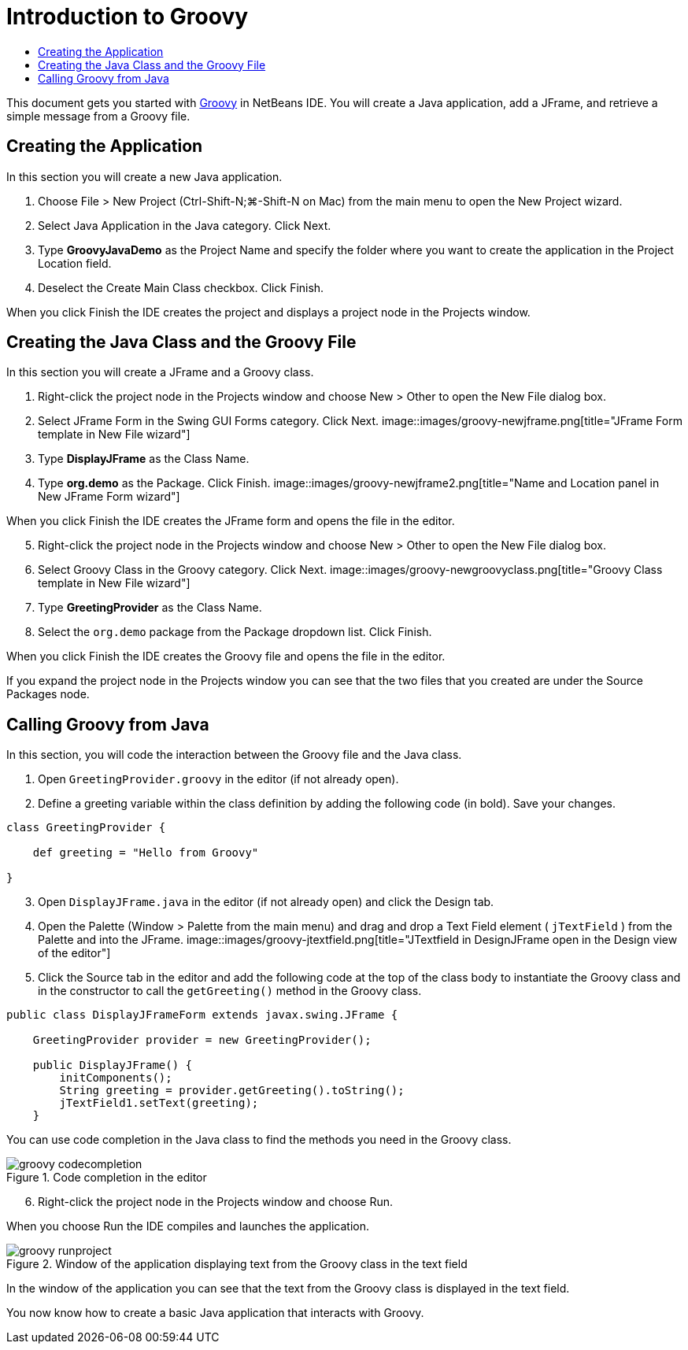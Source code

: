 // 
//     Licensed to the Apache Software Foundation (ASF) under one
//     or more contributor license agreements.  See the NOTICE file
//     distributed with this work for additional information
//     regarding copyright ownership.  The ASF licenses this file
//     to you under the Apache License, Version 2.0 (the
//     "License"); you may not use this file except in compliance
//     with the License.  You may obtain a copy of the License at
// 
//       http://www.apache.org/licenses/LICENSE-2.0
// 
//     Unless required by applicable law or agreed to in writing,
//     software distributed under the License is distributed on an
//     "AS IS" BASIS, WITHOUT WARRANTIES OR CONDITIONS OF ANY
//     KIND, either express or implied.  See the License for the
//     specific language governing permissions and limitations
//     under the License.
//

= Introduction to Groovy
:jbake-type: tutorial
:jbake-tags: tutorials 
:jbake-status: published
:syntax: true
:source-highlighter: pygments
:toc: left
:toc-title:
:description: Introduction to Groovy - Apache NetBeans
:keywords: Apache NetBeans, Tutorials, Introduction to Groovy

This document gets you started with link:http://groovy.codehaus.org/[+Groovy+] in NetBeans IDE. You will create a Java application, add a JFrame, and retrieve a simple message from a Groovy file.

== Creating the Application

In this section you will create a new Java application.

1. Choose File > New Project (Ctrl-Shift-N;⌘-Shift-N on Mac) from the main menu to open the New Project wizard.
2. Select Java Application in the Java category. Click Next.
3. Type *GroovyJavaDemo* as the Project Name and specify the folder where you want to create the application in the Project Location field.
4. Deselect the Create Main Class checkbox. Click Finish.

When you click Finish the IDE creates the project and displays a project node in the Projects window.

== Creating the Java Class and the Groovy File

In this section you will create a JFrame and a Groovy class.

1. Right-click the project node in the Projects window and choose New > Other to open the New File dialog box.
2. Select JFrame Form in the Swing GUI Forms category. Click Next.
image::images/groovy-newjframe.png[title="JFrame Form template in New File wizard"]
[start=3]
3. Type *DisplayJFrame* as the Class Name.
4. Type *org.demo* as the Package. Click Finish.
image::images/groovy-newjframe2.png[title="Name and Location panel in New JFrame Form wizard"]

When you click Finish the IDE creates the JFrame form and opens the file in the editor.

[start=5]
5. Right-click the project node in the Projects window and choose New > Other to open the New File dialog box.
6. Select Groovy Class in the Groovy category. Click Next.
image::images/groovy-newgroovyclass.png[title="Groovy Class template in New File wizard"]
[start=7]
7. Type *GreetingProvider* as the Class Name.
8. Select the  ``org.demo``  package from the Package dropdown list. Click Finish.

When you click Finish the IDE creates the Groovy file and opens the file in the editor.

If you expand the project node in the Projects window you can see that the two files that you created are under the Source Packages node.

== Calling Groovy from Java

In this section, you will code the interaction between the Groovy file and the Java class.

1. Open  ``GreetingProvider.groovy``  in the editor (if not already open).
2. Define a greeting variable within the class definition by adding the following code (in bold). Save your changes.

[source,groovy]
----

class GreetingProvider {

    def greeting = "Hello from Groovy"

}
----
[start=3]
3. Open  ``DisplayJFrame.java``  in the editor (if not already open) and click the Design tab.
4. Open the Palette (Window > Palette from the main menu) and drag and drop a Text Field element ( ``jTextField`` ) from the Palette and into the JFrame.
image::images/groovy-jtextfield.png[title="JTextfield in DesignJFrame open in the Design view of the editor"]
[start=5]
5. Click the Source tab in the editor and add the following code at the top of the class body to instantiate the Groovy class and in the constructor to call the  ``getGreeting()``  method in the Groovy class.

[source,java]
----

public class DisplayJFrameForm extends javax.swing.JFrame {

    GreetingProvider provider = new GreetingProvider();

    public DisplayJFrame() {
        initComponents();
        String greeting = provider.getGreeting().toString();
        jTextField1.setText(greeting);
    }
----

You can use code completion in the Java class to find the methods you need in the Groovy class.

image::images/groovy-codecompletion.png[title="Code completion in the editor"]
[start=6]
6. Right-click the project node in the Projects window and choose Run.

When you choose Run the IDE compiles and launches the application.

image::images/groovy-runproject.png[title="Window of the application displaying text from the Groovy class in the text field"]

In the window of the application you can see that the text from the Groovy class is displayed in the text field.

You now know how to create a basic Java application that interacts with Groovy.

